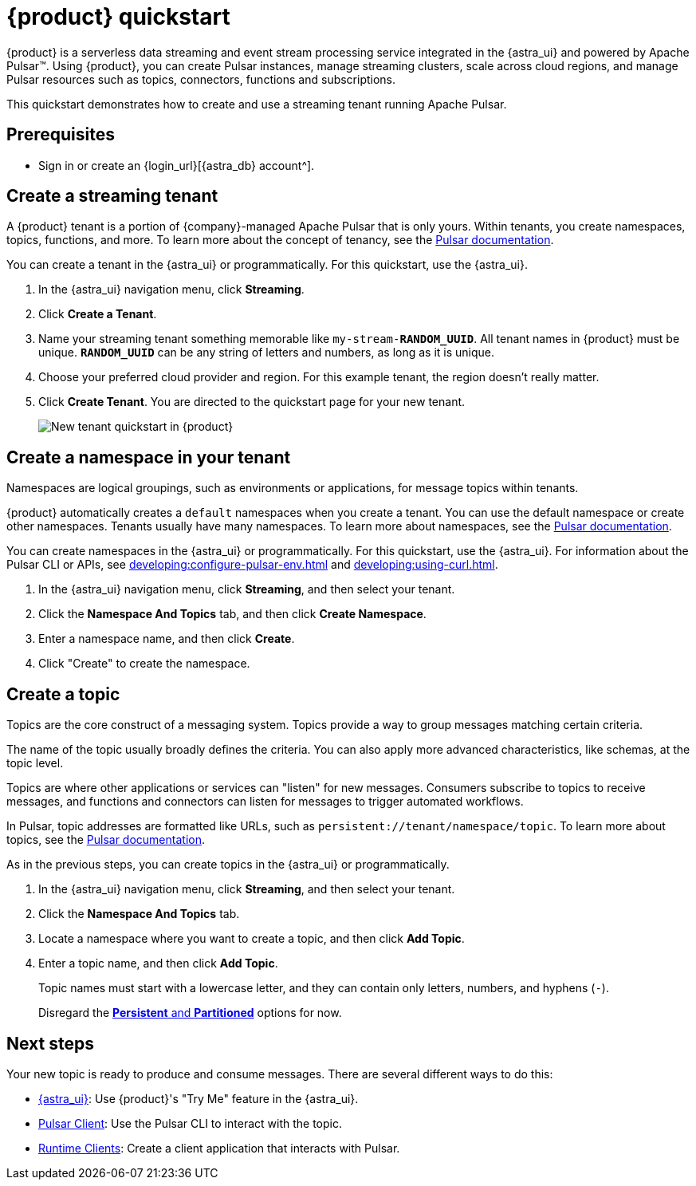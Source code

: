 = {product} quickstart
:navtitle: Get started
:page-tag: astra-streaming,planner,quickstart,pulsar

{product} is a serverless data streaming and event stream processing service integrated in the {astra_ui} and powered by Apache Pulsar(TM).
Using {product}, you can create Pulsar instances, manage streaming clusters, scale across cloud regions, and manage Pulsar resources such as topics, connectors, functions and subscriptions.

This quickstart demonstrates how to create and use a streaming tenant running Apache Pulsar.

== Prerequisites

* Sign in or create an {login_url}[{astra_db} account^].

== Create a streaming tenant

A {product} tenant is a portion of {company}-managed Apache Pulsar that is only yours.
Within tenants, you create namespaces, topics, functions, and more.
To learn more about the concept of tenancy, see the https://pulsar.apache.org/docs/concepts-multi-tenancy/[Pulsar documentation].

You can create a tenant in the {astra_ui} or programmatically.
For this quickstart, use the {astra_ui}.

. In the {astra_ui} navigation menu, click *Streaming*.

. Click *Create a Tenant*.

. Name your streaming tenant something memorable like `my-stream-**RANDOM_UUID**`.
All tenant names in {product} must be unique.
`**RANDOM_UUID**` can be any string of letters and numbers, as long as it is unique.

. Choose your preferred cloud provider and region.
For this example tenant, the region doesn't really matter.

. Click *Create Tenant*.
You are directed to the quickstart page for your new tenant.
+
image:new-tenant-quickstart.png[New tenant quickstart in {product}]

== Create a namespace in your tenant

Namespaces are logical groupings, such as environments or applications, for message topics within tenants.

{product} automatically creates a `default` namespaces when you create a tenant.
You can use the default namespace or create other namespaces.
Tenants usually have many namespaces.
To learn more about namespaces, see the https://pulsar.apache.org/docs/concepts-messaging/#namespaces[Pulsar documentation].

You can create namespaces in the {astra_ui} or programmatically.
For this quickstart, use the {astra_ui}.
For information about the Pulsar CLI or APIs, see xref:developing:configure-pulsar-env.adoc[] and xref:developing:using-curl.adoc[].

. In the {astra_ui} navigation menu, click *Streaming*, and then select your tenant.

. Click the *Namespace And Topics* tab, and then click *Create Namespace*.

. Enter a namespace name, and then click *Create*.
. Click "Create" to create the namespace.

== Create a topic

Topics are the core construct of a messaging system.
Topics provide a way to group messages matching certain criteria.

The name of the topic usually broadly defines the criteria.
You can also apply more advanced characteristics, like schemas, at the topic level.

Topics are where other applications or services can "listen" for new messages.
Consumers subscribe to topics to receive messages, and functions and connectors can listen for messages to trigger automated workflows.

In Pulsar, topic addresses are formatted like URLs, such as `persistent://tenant/namespace/topic`.
To learn more about topics, see the https://pulsar.apache.org/docs/concepts-messaging/#topics[Pulsar documentation].

As in the previous steps, you can create topics in the {astra_ui} or programmatically.

. In the {astra_ui} navigation menu, click *Streaming*, and then select your tenant.

. Click the *Namespace And Topics* tab.

. Locate a namespace where you want to create a topic, and then click *Add Topic*.

. Enter a topic name, and then click *Add Topic*.
+
Topic names must start with a lowercase letter, and they can contain only letters, numbers, and hyphens (`-`).
+
Disregard the https://pulsar.apache.org/docs/concepts-messaging/#partitioned-topics[*Persistent* and *Partitioned*] options for now.

== Next steps

Your new topic is ready to produce and consume messages.
There are several different ways to do this:

* xref:developing:produce-consume-astra-portal.adoc[{astra_ui}]: Use {product}'s "Try Me" feature in the {astra_ui}.
* xref:developing:produce-consume-pulsar-client.adoc[Pulsar Client]: Use the Pulsar CLI to interact with the topic.
* xref:developing:clients/index.adoc[Runtime Clients]: Create a client application that interacts with Pulsar.